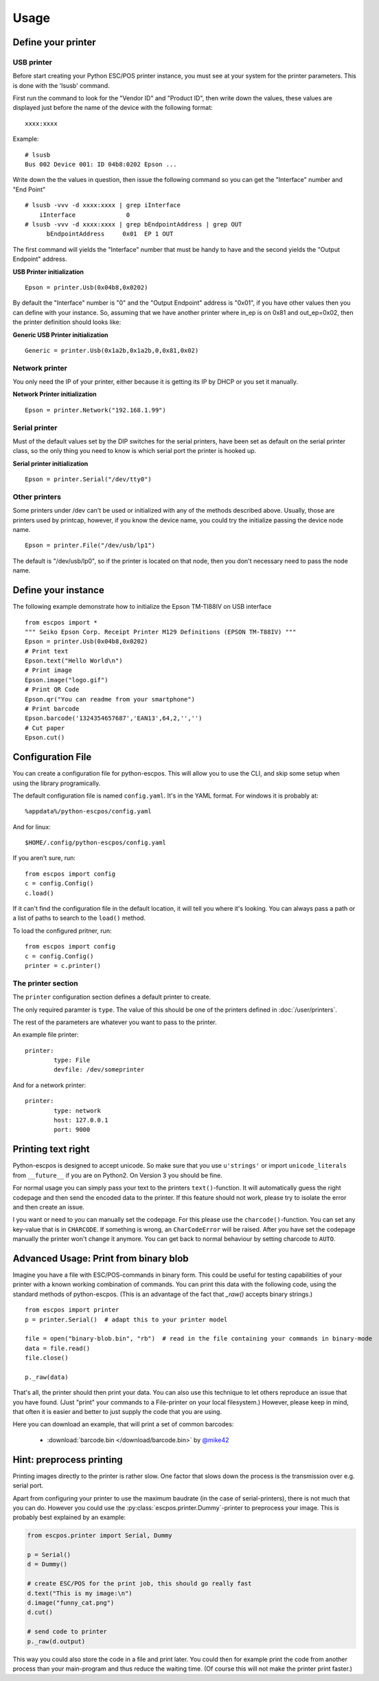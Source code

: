 *****
Usage
*****

Define your printer
-------------------

USB printer
^^^^^^^^^^^

Before start creating your Python ESC/POS printer instance, you must see
at your system for the printer parameters. This is done with the 'lsusb'
command.

First run the command to look for the "Vendor ID" and "Product ID", then
write down the values, these values are displayed just before the name
of the device with the following format:

::

    xxxx:xxxx

Example:

::

    # lsusb
    Bus 002 Device 001: ID 04b8:0202 Epson ...

Write down the the values in question, then issue the following command
so you can get the "Interface" number and "End Point"

::

    # lsusb -vvv -d xxxx:xxxx | grep iInterface
        iInterface              0
    # lsusb -vvv -d xxxx:xxxx | grep bEndpointAddress | grep OUT
          bEndpointAddress     0x01  EP 1 OUT

The first command will yields the "Interface" number that must be handy
to have and the second yields the "Output Endpoint" address.

**USB Printer initialization**

::

    Epson = printer.Usb(0x04b8,0x0202)

By default the "Interface" number is "0" and the "Output Endpoint"
address is "0x01", if you have other values then you can define with
your instance. So, assuming that we have another printer where in\_ep is
on 0x81 and out\_ep=0x02, then the printer definition should looks like:

**Generic USB Printer initialization**

::

    Generic = printer.Usb(0x1a2b,0x1a2b,0,0x81,0x02)

Network printer
^^^^^^^^^^^^^^^

You only need the IP of your printer, either because it is getting its
IP by DHCP or you set it manually.

**Network Printer initialization**

::

    Epson = printer.Network("192.168.1.99")

Serial printer
^^^^^^^^^^^^^^

Must of the default values set by the DIP switches for the serial
printers, have been set as default on the serial printer class, so the
only thing you need to know is which serial port the printer is hooked
up.

**Serial printer initialization**

::

    Epson = printer.Serial("/dev/tty0")

Other printers
^^^^^^^^^^^^^^

Some printers under /dev can't be used or initialized with any of the
methods described above. Usually, those are printers used by printcap,
however, if you know the device name, you could try the initialize
passing the device node name.

::

    Epson = printer.File("/dev/usb/lp1")

The default is "/dev/usb/lp0", so if the printer is located on that
node, then you don't necessary need to pass the node name.

Define your instance
--------------------

The following example demonstrate how to initialize the Epson TM-TI88IV
on USB interface

::

    from escpos import *
    """ Seiko Epson Corp. Receipt Printer M129 Definitions (EPSON TM-T88IV) """
    Epson = printer.Usb(0x04b8,0x0202)
    # Print text
    Epson.text("Hello World\n")
    # Print image
    Epson.image("logo.gif")
    # Print QR Code
    Epson.qr("You can readme from your smartphone")
    # Print barcode
    Epson.barcode('1324354657687','EAN13',64,2,'','')
    # Cut paper
    Epson.cut()

Configuration File
------------------

You can create a configuration file for python-escpos. This will
allow you to use the CLI, and skip some setup when using the library
programically.

The default configuration file is named ``config.yaml``. It's in the YAML
format. For windows it is probably at::

    %appdata%/python-escpos/config.yaml

And for linux::

        $HOME/.config/python-escpos/config.yaml

If you aren't sure, run::

        from escpos import config
        c = config.Config()
        c.load()

If it can't find the configuration file in the default location, it will tell
you where it's looking. You can always pass a path or a list of paths to
search to the ``load()`` method.


To load the configured pritner, run::

        from escpos import config
        c = config.Config()
        printer = c.printer()


The printer section
^^^^^^^^^^^^^^^^^^^

The ``printer`` configuration section defines a default printer to create.

The only required paramter is ``type``. The value of this should be one of the
printers defined in :doc:`/user/printers`.

The rest of the parameters are whatever you want to pass to the printer.

An example file printer::

        printer:
                type: File
                devfile: /dev/someprinter

And for a network printer::

        printer:
                type: network
                host: 127.0.0.1
                port: 9000

Printing text right
-------------------
Python-escpos is designed to accept unicode. So make sure that you use ``u'strings'`` or import ``unicode_literals``
from ``__future__`` if you are on Python2. On Version 3 you should be fine.

For normal usage you can simply pass your text to the printers ``text()``-function. It will automatically guess
the right codepage and then send the encoded data to the printer. If this feature should not work, please try to
isolate the error and then create an issue.

I you want or need to you can manually set the codepage. For this please use the ``charcode()``-function. You can set
any key-value that is in ``CHARCODE``. If something is wrong, an ``CharCodeError`` will be raised.
After you have set the codepage manually the printer won't change it anymore. You can get back to normal behaviour
by setting charcode to ``AUTO``.

Advanced Usage: Print from binary blob
--------------------------------------

Imagine you have a file with ESC/POS-commands in binary form. This could be useful for testing capabilities of your
printer with a known working combination of commands.
You can print this data with the following code, using the standard methods of python-escpos. (This is an
advantage of the fact that `_raw()` accepts binary strings.)

::

    from escpos import printer
    p = printer.Serial()  # adapt this to your printer model

    file = open("binary-blob.bin", "rb")  # read in the file containing your commands in binary-mode
    data = file.read()
    file.close()

    p._raw(data)

That's all, the printer should then print your data. You can also use this technique to let others reproduce an issue
that you have found. (Just "print" your commands to a File-printer on your local filesystem.)
However, please keep in mind, that often it is easier and better to just supply the code that you are using.

Here you can download an example, that will print a set of common barcodes:

    * :download:`barcode.bin </download/barcode.bin>` by `@mike42 <https://github.com/mike42>`_

Hint: preprocess printing
-------------------------

Printing images directly to the printer is rather slow.
One factor that slows down the process is the transmission over e.g. serial port.

Apart from configuring your printer to use the maximum baudrate (in the case of serial-printers), there is not much
that you can do.
However you could use the :py:class:`escpos.printer.Dummy`-printer to preprocess your image.
This is probably best explained by an example:

.. code-block:: Python

   from escpos.printer import Serial, Dummy

   p = Serial()
   d = Dummy()

   # create ESC/POS for the print job, this should go really fast
   d.text("This is my image:\n")
   d.image("funny_cat.png")
   d.cut()

   # send code to printer
   p._raw(d.output)

This way you could also store the code in a file and print later.
You could then for example print the code from another process than your main-program and thus reduce the waiting time.
(Of course this will not make the printer print faster.)


